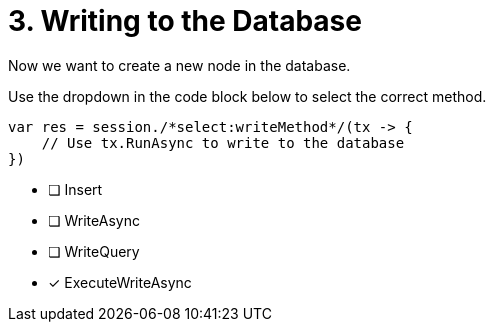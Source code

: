 [.question.select-in-source]
= 3. Writing to the Database

Now we want to create a new node in the database.

Use the dropdown in the code block below to select the correct method.

[source,c#,rel=nocopy]
----
var res = session./*select:writeMethod*/(tx -> {
    // Use tx.RunAsync to write to the database
})
----

- [ ] Insert
- [ ] WriteAsync
- [ ] WriteQuery
- [*] ExecuteWriteAsync
